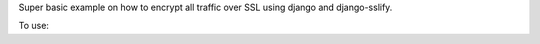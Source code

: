 Super basic example on how to encrypt all traffic over SSL using django and django-sslify.

To use:

.. code-block:: console
   $ sudo /bin/bash
    
   $ git clone https://github.com/NAThompson/django_https.git
    
   $ pyvenv django_https
    
   $ cd django_https
    
   $ pip install -r requirements.txt
    
   $ cd src
    
   $ ./manage.py runsslserver 127.0.0.1:443
    